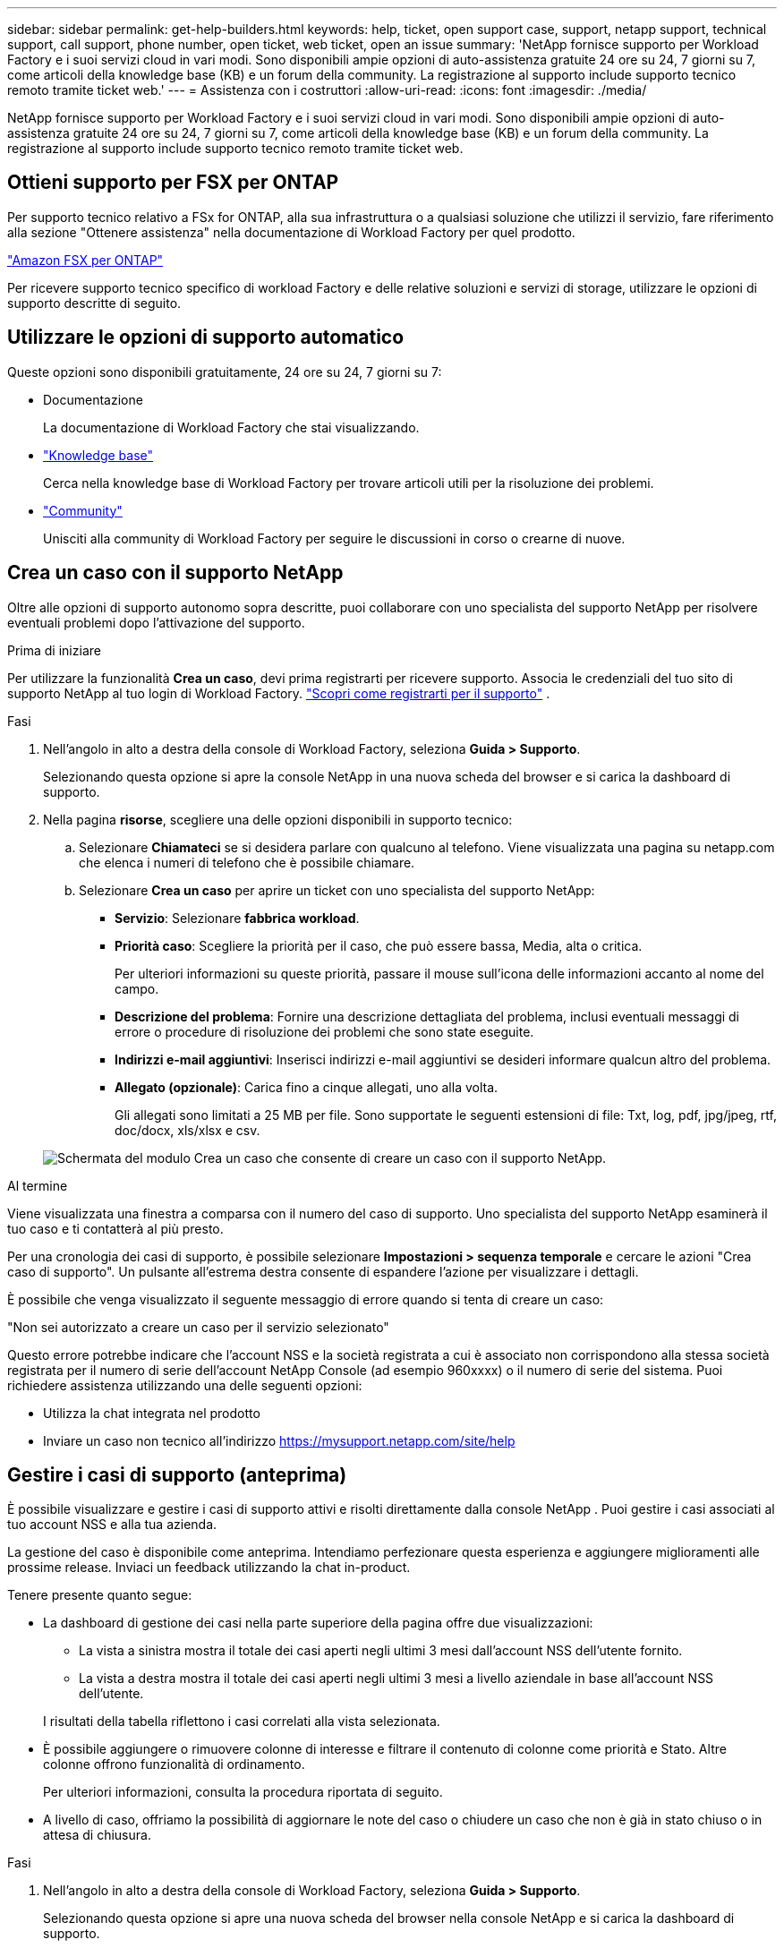 ---
sidebar: sidebar 
permalink: get-help-builders.html 
keywords: help, ticket, open support case, support, netapp support, technical support, call support, phone number, open ticket, web ticket, open an issue 
summary: 'NetApp fornisce supporto per Workload Factory e i suoi servizi cloud in vari modi. Sono disponibili ampie opzioni di auto-assistenza gratuite 24 ore su 24, 7 giorni su 7, come articoli della knowledge base (KB) e un forum della community. La registrazione al supporto include supporto tecnico remoto tramite ticket web.' 
---
= Assistenza con i costruttori
:allow-uri-read: 
:icons: font
:imagesdir: ./media/


[role="lead"]
NetApp fornisce supporto per Workload Factory e i suoi servizi cloud in vari modi. Sono disponibili ampie opzioni di auto-assistenza gratuite 24 ore su 24, 7 giorni su 7, come articoli della knowledge base (KB) e un forum della community. La registrazione al supporto include supporto tecnico remoto tramite ticket web.



== Ottieni supporto per FSX per ONTAP

Per supporto tecnico relativo a FSx for ONTAP, alla sua infrastruttura o a qualsiasi soluzione che utilizzi il servizio, fare riferimento alla sezione "Ottenere assistenza" nella documentazione di Workload Factory per quel prodotto.

link:https://docs.netapp.com/us-en/storage-management-fsx-ontap/start/concept-fsx-aws.html#getting-help["Amazon FSX per ONTAP"^]

Per ricevere supporto tecnico specifico di workload Factory e delle relative soluzioni e servizi di storage, utilizzare le opzioni di supporto descritte di seguito.



== Utilizzare le opzioni di supporto automatico

Queste opzioni sono disponibili gratuitamente, 24 ore su 24, 7 giorni su 7:

* Documentazione
+
La documentazione di Workload Factory che stai visualizzando.

* https://kb.netapp.com["Knowledge base"^]
+
Cerca nella knowledge base di Workload Factory per trovare articoli utili per la risoluzione dei problemi.

* http://community.netapp.com/["Community"^]
+
Unisciti alla community di Workload Factory per seguire le discussioni in corso o crearne di nuove.





== Crea un caso con il supporto NetApp

Oltre alle opzioni di supporto autonomo sopra descritte, puoi collaborare con uno specialista del supporto NetApp per risolvere eventuali problemi dopo l'attivazione del supporto.

.Prima di iniziare
Per utilizzare la funzionalità *Crea un caso*, devi prima registrarti per ricevere supporto. Associa le credenziali del tuo sito di supporto NetApp al tuo login di Workload Factory. link:support-registration.html["Scopri come registrarti per il supporto"] .

.Fasi
. Nell'angolo in alto a destra della console di Workload Factory, seleziona *Guida > Supporto*.
+
Selezionando questa opzione si apre la console NetApp in una nuova scheda del browser e si carica la dashboard di supporto.

. Nella pagina *risorse*, scegliere una delle opzioni disponibili in supporto tecnico:
+
.. Selezionare *Chiamateci* se si desidera parlare con qualcuno al telefono. Viene visualizzata una pagina su netapp.com che elenca i numeri di telefono che è possibile chiamare.
.. Selezionare *Crea un caso* per aprire un ticket con uno specialista del supporto NetApp:
+
*** *Servizio*: Selezionare *fabbrica workload*.
*** *Priorità caso*: Scegliere la priorità per il caso, che può essere bassa, Media, alta o critica.
+
Per ulteriori informazioni su queste priorità, passare il mouse sull'icona delle informazioni accanto al nome del campo.

*** *Descrizione del problema*: Fornire una descrizione dettagliata del problema, inclusi eventuali messaggi di errore o procedure di risoluzione dei problemi che sono state eseguite.
*** *Indirizzi e-mail aggiuntivi*: Inserisci indirizzi e-mail aggiuntivi se desideri informare qualcun altro del problema.
*** *Allegato (opzionale)*: Carica fino a cinque allegati, uno alla volta.
+
Gli allegati sono limitati a 25 MB per file. Sono supportate le seguenti estensioni di file: Txt, log, pdf, jpg/jpeg, rtf, doc/docx, xls/xlsx e csv.





+
image:https://raw.githubusercontent.com/NetAppDocs/workload-family/main/media/screenshot-create-case.png["Schermata del modulo Crea un caso che consente di creare un caso con il supporto NetApp."]



.Al termine
Viene visualizzata una finestra a comparsa con il numero del caso di supporto. Uno specialista del supporto NetApp esaminerà il tuo caso e ti contatterà al più presto.

Per una cronologia dei casi di supporto, è possibile selezionare *Impostazioni > sequenza temporale* e cercare le azioni "Crea caso di supporto". Un pulsante all'estrema destra consente di espandere l'azione per visualizzare i dettagli.

È possibile che venga visualizzato il seguente messaggio di errore quando si tenta di creare un caso:

"Non sei autorizzato a creare un caso per il servizio selezionato"

Questo errore potrebbe indicare che l'account NSS e la società registrata a cui è associato non corrispondono alla stessa società registrata per il numero di serie dell'account NetApp Console (ad esempio 960xxxx) o il numero di serie del sistema. Puoi richiedere assistenza utilizzando una delle seguenti opzioni:

* Utilizza la chat integrata nel prodotto
* Inviare un caso non tecnico all'indirizzo https://mysupport.netapp.com/site/help[]




== Gestire i casi di supporto (anteprima)

È possibile visualizzare e gestire i casi di supporto attivi e risolti direttamente dalla console NetApp . Puoi gestire i casi associati al tuo account NSS e alla tua azienda.

La gestione del caso è disponibile come anteprima. Intendiamo perfezionare questa esperienza e aggiungere miglioramenti alle prossime release. Inviaci un feedback utilizzando la chat in-product.

Tenere presente quanto segue:

* La dashboard di gestione dei casi nella parte superiore della pagina offre due visualizzazioni:
+
** La vista a sinistra mostra il totale dei casi aperti negli ultimi 3 mesi dall'account NSS dell'utente fornito.
** La vista a destra mostra il totale dei casi aperti negli ultimi 3 mesi a livello aziendale in base all'account NSS dell'utente.


+
I risultati della tabella riflettono i casi correlati alla vista selezionata.

* È possibile aggiungere o rimuovere colonne di interesse e filtrare il contenuto di colonne come priorità e Stato. Altre colonne offrono funzionalità di ordinamento.
+
Per ulteriori informazioni, consulta la procedura riportata di seguito.

* A livello di caso, offriamo la possibilità di aggiornare le note del caso o chiudere un caso che non è già in stato chiuso o in attesa di chiusura.


.Fasi
. Nell'angolo in alto a destra della console di Workload Factory, seleziona *Guida > Supporto*.
+
Selezionando questa opzione si apre una nuova scheda del browser nella console NetApp e si carica la dashboard di supporto.

. Seleziona *Gestione casi* e, se richiesto, aggiungi il tuo account NSS alla console NetApp .
+
La pagina *Gestione casi* mostra i casi aperti relativi all'account NSS associato al tuo account utente NetApp Console. Si tratta dello stesso account NSS che appare in cima alla pagina *Gestione NSS*.

. Se si desidera, modificare le informazioni visualizzate nella tabella:
+
** In *Organization's Cases* (casi dell'organizzazione), selezionare *View* (Visualizza) per visualizzare tutti i casi associati alla società.
** Modificare l'intervallo di date scegliendo un intervallo di date esatto o scegliendo un intervallo di tempo diverso.
+
image:https://raw.githubusercontent.com/NetAppDocs/workload-family/main/media/screenshot-case-management-date-range.png["Una schermata dell'opzione sopra la tabella nella pagina di gestione del caso che consente di scegliere un intervallo di date esatto o gli ultimi 7 giorni, 30 giorni o 3 mesi."]

** Filtrare il contenuto delle colonne.
+
image:https://raw.githubusercontent.com/NetAppDocs/workload-family/main/media/screenshot-case-management-filter.png["Schermata dell'opzione di filtro nella colonna Status (Stato) che consente di filtrare i casi che corrispondono a uno stato specifico, ad esempio attivo o chiuso."]

** Modificare le colonne visualizzate nella tabella selezionando image:https://raw.githubusercontent.com/NetAppDocs/workload-family/main/media/icon-table-columns.png["L'icona più visualizzata nella tabella"] e scegliendo le colonne che si desidera visualizzare.
+
image:https://raw.githubusercontent.com/NetAppDocs/workload-family/main/media/screenshot-case-management-columns.png["Una schermata che mostra le colonne che è possibile visualizzare nella tabella."]



. Gestire un caso esistente selezionando image:https://raw.githubusercontent.com/NetAppDocs/workload-family/main/media/icon-table-action.png["Un'icona con tre punti che compare nell'ultima colonna della tabella"] e selezionando una delle opzioni disponibili:
+
** *Visualizza caso*: Visualizza tutti i dettagli relativi a un caso specifico.
** *Aggiorna note sul caso*: Fornisci ulteriori dettagli sul problema oppure seleziona *carica file* per allegare fino a un massimo di cinque file.
+
Gli allegati sono limitati a 25 MB per file. Sono supportate le seguenti estensioni di file: Txt, log, pdf, jpg/jpeg, rtf, doc/docx, xls/xlsx e csv.

** *Chiudi caso*: Fornisci i dettagli sul motivo per cui stai chiudendo il caso e seleziona *Chiudi caso*.


+
image:https://raw.githubusercontent.com/NetAppDocs/workload-family/main/media/screenshot-case-management-actions.png["Una schermata che mostra le azioni che è possibile eseguire dopo aver selezionato il menu nell'ultima colonna della tabella."]


